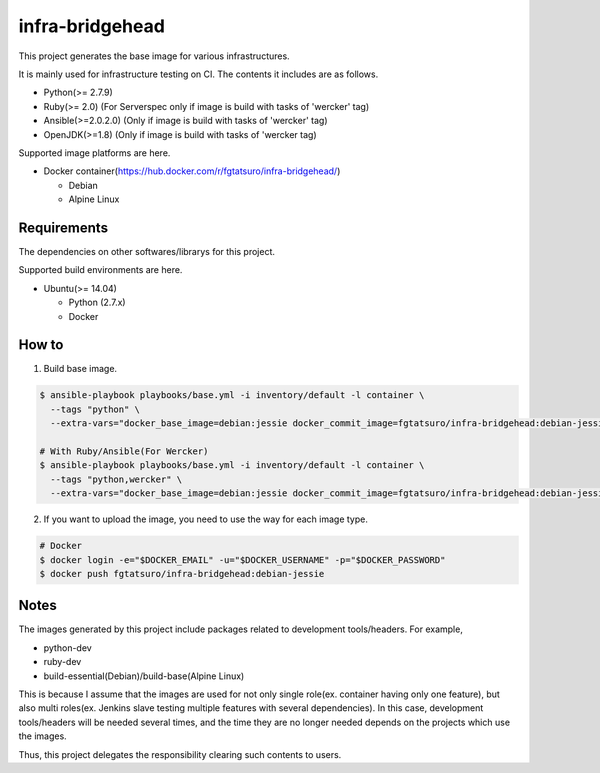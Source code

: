 ==================================================
infra-bridgehead
==================================================

|Build Status|

This project generates the base image for various infrastructures.

It is mainly used for infrastructure testing on CI.
The contents it includes are  as follows.

- Python(>= 2.7.9)
- Ruby(>= 2.0) (For Serverspec only if image is build with tasks of 'wercker' tag)
- Ansible(>=2.0.2.0) (Only if image is build with tasks of 'wercker' tag)
- OpenJDK(>=1.8) (Only if image is build with tasks of 'wercker tag)

Supported image platforms are here.

- Docker container(https://hub.docker.com/r/fgtatsuro/infra-bridgehead/)

  - Debian
  - Alpine Linux

Requirements
------------

The dependencies on other softwares/librarys for this project.

Supported build environments are here.

- Ubuntu(>= 14.04)

  - Python (2.7.x)
  - Docker

How to
------

1. Build base image.

.. code:: bash

    $ ansible-playbook playbooks/base.yml -i inventory/default -l container \
      --tags "python" \
      --extra-vars="docker_base_image=debian:jessie docker_commit_image=fgtatsuro/infra-bridgehead:debian-jessie"

    # With Ruby/Ansible(For Wercker)
    $ ansible-playbook playbooks/base.yml -i inventory/default -l container \
      --tags "python,wercker" \
      --extra-vars="docker_base_image=debian:jessie docker_commit_image=fgtatsuro/infra-bridgehead:debian-jessie-wercker"

2. If you want to upload the image, you need to use the way for each image type.

.. code:: bash

    # Docker
    $ docker login -e="$DOCKER_EMAIL" -u="$DOCKER_USERNAME" -p="$DOCKER_PASSWORD"
    $ docker push fgtatsuro/infra-bridgehead:debian-jessie

Notes
-----

The images generated by this project include packages related to development tools/headers.
For example,

- python-dev
- ruby-dev
- build-essential(Debian)/build-base(Alpine Linux)

This is because I assume that the images are used for not only single role(ex. container having only one feature),
but also multi roles(ex. Jenkins slave testing multiple features with several dependencies).
In this case, development tools/headers will be needed several times,
and the time they are no longer needed depends on the projects which use the images.

Thus, this project delegates the responsibility clearing such contents to users.

.. |Build Status| image:: https://travis-ci.org/FGtatsuro/infra-bridgehead.svg?branch=master
   :target: https://travis-ci.org/FGtatsuro/infra-bridgehead
